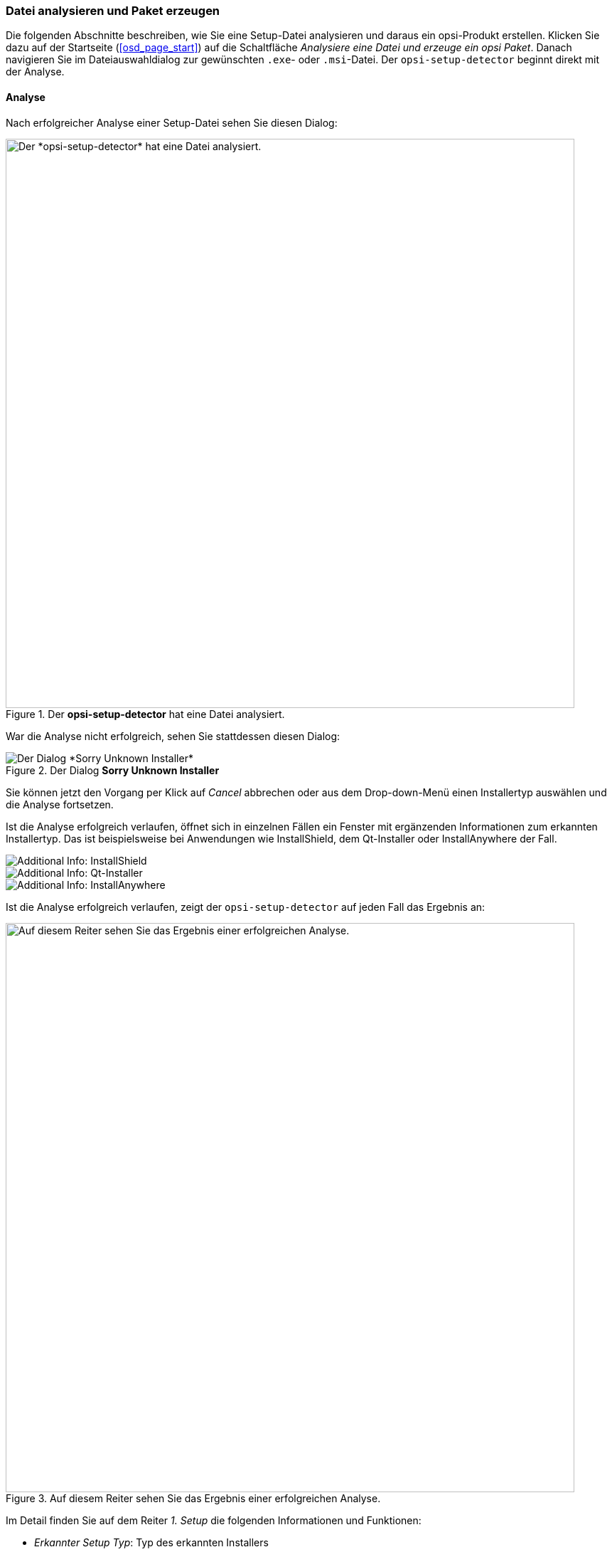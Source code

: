 ﻿////
; Copyright (c) uib GmbH (www.uib.de)
; This documentation is owned by uib
; and published under the german creative commons by-sa license
; see:
; https://creativecommons.org/licenses/by-sa/3.0/de/
; https://creativecommons.org/licenses/by-sa/3.0/de/legalcode
; english:
; https://creativecommons.org/licenses/by-sa/3.0/
; https://creativecommons.org/licenses/by-sa/3.0/legalcode
;
; credits: http://www.opsi.org/credits/
////

:Author:    uib GmbH
:Email:     info@uib.de
:Date:      20.02.2024
:Revision:  4.3
:toclevels: 6
:doctype:   book
:icons:     font
:xrefstyle: full



[[opsi-setup-detector-use-single-analyze-and-create]]
=== Datei analysieren und Paket erzeugen

Die folgenden Abschnitte beschreiben, wie Sie eine Setup-Datei analysieren und daraus ein opsi-Produkt erstellen. Klicken Sie dazu auf der Startseite (<<osd_page_start>>) auf die Schaltfläche _Analysiere eine Datei und erzeuge ein opsi Paket_. Danach navigieren Sie im Dateiauswahldialog zur gewünschten `.exe`- oder `.msi`-Datei. Der `opsi-setup-detector` beginnt direkt mit der Analyse.

[[opsi-setup-detector-use-single-analyze]]
==== Analyse

Nach erfolgreicher Analyse einer Setup-Datei sehen Sie diesen Dialog:

.Der *opsi-setup-detector* hat eine Datei analysiert.
image::osd_page_analyze_de.png["Der *opsi-setup-detector* hat eine Datei analysiert.", pdfwidth=80%, width=800]

War die Analyse nicht erfolgreich, sehen Sie stattdessen diesen Dialog:

.Der Dialog *Sorry Unknown Installer*
image::osd_unknown_select_installer.png["Der Dialog *Sorry Unknown Installer*", pdfwidth=30%]

Sie können jetzt den Vorgang per Klick auf _Cancel_ abbrechen oder aus dem Drop-down-Menü einen Installertyp auswählen und die Analyse fortsetzen.

Ist die Analyse erfolgreich verlaufen, öffnet sich in einzelnen Fällen ein Fenster mit ergänzenden Informationen zum erkannten Installertyp. Das ist beispielsweise bei Anwendungen wie InstallShield, dem Qt-Installer oder InstallAnywhere der Fall.

image::osd_installer_info_installshield_de.png["Additional Info: InstallShield", pdfwidth=90%]

image::osd_installer_info_QT_de.png["Additional Info: Qt-Installer", pdfwidth=90%]

image::osd_installer_info_anywhere_de.png["Additional Info: InstallAnywhere", pdfwidth=90%]

Ist die Analyse erfolgreich verlaufen, zeigt der `opsi-setup-detector` auf jeden Fall das Ergebnis an:

// This is jump target for the opsi-setup-detector online help
[[opsi-setup-detector-use-single-setup-data]]
.Auf diesem Reiter sehen Sie das Ergebnis einer erfolgreichen Analyse.
image::osd_page_setup1_de.png["Auf diesem Reiter sehen Sie das Ergebnis einer erfolgreichen Analyse.", pdfwidth=80%, width=800]

Im Detail finden Sie auf dem Reiter _1. Setup_ die folgenden Informationen und Funktionen:

* _Erkannter Setup Typ_: Typ des erkannten Installers

* _Bevorzuge Silent Installation_: Aktivieren Sie diese Checkbox, um (wenn möglich) eine Silent-Installation einer Unattended-Installation vorzuziehen.

* _MST erlaubt_: Sollen zusätzliche `mst`-Dateien zum Anpassen der Einstellungen für Microsoft-Windows-Installer-Anwendungen (MSI) verwendet werden?

* _Info_: Link, der weiterführende Informationen zum Installer anzeigt

* _Setup Datei_: Pfad und Name der analysierten Setup-Datei

* _MST Datei_: Zur Angabe der MST-Datei, die in den Installer-Aufruf integriert werden soll

* _MsiId_: Produktcode bei MSI-Installern oder Installern, die MSI enthalten

* _MsiName_: Produktname bei MSI-Installern oder Installern, die MSI enthalten; in der Registry als _DisplayName_ hinterlegt

* _Software Version_: Version der zu installierenden Software (falls diese ermittelt werden kann)

* _Setup Datei Größe MB_: Größe der Setup-Datei in MByte

* _Benötigter Platz MB_: geschätzter Wert (Größe der Setup-Datei mal 6), kann gegebenenfalls angepasst werden

* _InstallDir_: Verzeichnis, in das die Software installiert werden wird (sofern dieses erkannt wird); falls nicht korrekt erkannt, können Sie über das Ordner-Icon neben dem Feld einen Dateiauswahl-Dialog öffnen und das Verzeichnis festlegen. Pfade wie `C:\program Files` bzw. `C:\program Files (x86)` werden automatisch durch die entsprechenden `opsi-script`-Konstanten (z.{nbsp}B. `%ProgramFiles32Dir%`) ersetzt.

* _Kommando zur Installation_: ermitteltes Kommando zur nicht-interaktiven Installation; kann abhängig von der Checkbox  _Bevorzuge Silent Installation_ unterschiedlich ausfallen

* _Kommando zur Deinstallation_: ermitteltes Kommando zur nicht-interaktiven Deinstallation; kann abhängig von der Checkbox  _Bevorzuge Silent Installation_ unterschiedlich ausfallen

* _Deinstallations Programm_: ermitteltes Programm zur Deinstallation; falls nicht korrekt erkannt, können Sie über das Ordner-Icon neben dem Feld einen Dateiauswahl-Dialog öffnen und zur gewünschten Anwendung navigieren. *MSI-Dateien haben (üblicherweise) kein Deinstallations-Programm.*

* _Hauptrogramm_: Hauptrogramm der zu installierenden Software; wird verwendet, um z.{nbsp}B. Desktopsymbole oder Einträge fürs Starmenü zu erzeugen. Wird nicht automatisch erkannt. Wenn das Produkt bereits auf dem Rechner installiert ist, können Sie über das Ordner-Icon einen Auswahldialog öffnen.

Alle nach der Analyse ermittelten Werte können Sie bei Bedarf korrigieren und/oder ergänzen. Klicken Sie danach auf die Schaltfläche _Nächster Schritt_, um den ersten Reiter der Produkt-Konfiguration zu öffnen.

WARNING: Es ist sehr wahrscheinlich, dass die ermittelten Werte unvollständig oder sogar teilweise falsch sind. Überprüfen Sie nach einer ersten Installation unbedingt die Werte von _InstallDir_, _Deinstallations Programm_, _Hauptrogramm_ und _Software Version_ und passen Sie diese gegebenenfalls in Ihrem Skript an!

// This is jump target for the opsi-setup-detector online help
[[opsi-setup-detector-product-configuration1]]
==== Produkt-Konfiguration 1

Auf diesem Reiter nehmen Sie die folgenden Einstellungen vor:

.Konfigurieren Sie das opsi-Produkt.
image::osd_page_product1_de.png["Konfigurieren Sie das opsi-Produkt.", pdfwidth=80%, width=800]

* _opsi Product ID_: Das ist der Name des neuen opsi-Paketes. Er wird aus dem Produktnamen (Feld _opsi Product Name_) erzeugt, wobei Leer- und Sonderzeichen durch Bindestriche ersetzt werden. Die vorgeschlagene Produkt-ID können Sie verändern.

* _Import control File_: Öffnet einen Dateiauswahl-Dialog, um Daten aus einer bestehenden `control`-Datei (`control, control.toml`) ins aktuelle Projekt zu importieren. Nicht importiert werden Angaben zu Versionsnummern, Skriptnamen oder dem benötigten Platz.

* _opsi Product Name_: Den Namen der zu installierenden Software können Sie hier korrigieren.

* _Produkt Version_: Die aus dem Namen der Setup-Datei ermittelte Versionsnummer können Sie hier korrigieren; sie darf nur Ziffern und Punkte enthalten, da sie zur Versionierung des opsi-Paketes verwendet wird.

* _Paket-Version_: Die Versionsnummer des opsi-Paketes dient zur Unterscheidung von opsi-Produkten, die dieselbe Software in derselben Version enthalten, aber unterschiedliche Skripte oder Propertys haben. Sie darf nur Ziffern und Punkte enthalten, da sie zur Versionierung des opsi-Paketes verwendet wird.

* _Beschreibung_: Tragen Sie in dieses Feld eine kurze Beschreibung der Anwendung ein. Seit opsi 4.3 können Sie Markdown für diesen Text verwenden. Links ist der Editierbereich und auf der rechten Seite die Vorschau.

* _Hinweis_: Hier ist Platz für ergänzende Hinweise zur Software, wie z.{nbsp}B. Herkunft, Downloadlink, Lizenz usw. Seit opsi 4.3 können Sie Markdown für diesen Text verwenden. Links ist der Editierbereich und auf der rechten Seite die Vorschau.

* _Template Channel_: Wählen Sie aus dem Drop-down-Menü eines der folgenden Templates zur Erstellung der Skripte aus:

  - _default_: Standard und Fallback; wählen Sie ein anderes Template aus, das die notwendigen Dateien für Ihren Task nicht bereitstellt, so wird automatisch _default_ verwendet. Wesentliche Skripte des Produktes sind: `setup.opsiscript`, `uninstall.opsiscript`, `declarations.opsiinc`, `sections.opsiinc` und `delinc.opsiinc`.

  - _training_: einfacher Aufbau mit ausführlichen Kommentaren; wesentliche Skripte des Produktes sind: `setup.opsiscript`, `uninstall.opsiscript` und `delinc.opsiinc`

  - _structured_: Fallback zu _default_; in Version 4.2.2 und darüber nicht verwendet

  - _custom_: Ist in der Voreinstellung leer und bietet Platz für eigene Template-Dateien. Dazu kopieren Sie Ihre Templates ins Verzeichnis `opsi-setup-detector/custom/template-files/` auf dem Depotserver und installieren danach den `opsi-setup-detector` neu auf den entsprechenden Clients.

Im unteren Fensterbereich finden Sie außerdem einige Checkboxen, über die Sie zusätzlichen Code und Einstellungen für bestimmte Aufgaben ergänzen:

* _Unterstütze custom directory_: Das Produkt bekommt ein zusätzliches Verzeichnis namens `custom`, das (kundenspezifische) Anpassungen enthalten kann. Bei der Installation einer neuen Version des Paketes auf dem Server wird ein solches `custom`-Verzeichnis nicht überschrieben. Der Code enthält Vorlagen, um Dateien aus diesem Verzeichnis hinzuzufügen (siehe Abschnitt xref:clients:windows-client/softwareintegration.adoc#opsi-setup-detector-support_custom_directory[Custom-Verzeichnis]).)

* _Installiere von lokalem, temporären Verzeichnis_: Die Installations-Dateien werden zunächst in ein lokales, temporäres Verzeichnis kopiert und dann von dort aus installiert. Das ist vor allem sinnvoll für alle Komponenten, die während der Installation die Netzwerkverbindung beeinträchtigen könnten, z.{nbsp}B. Treiber (siehe Abschnitt xref:clients:windows-client/softwareintegration.adoc#opsi-setup-detector-install_from_local_temp_dir[Lokales, temporäres Verzeichnis]).

* _Behandle Lizenzkeys_: Erzeugt ein zusätzliches Property zur Behandlung von Lizenzschlüsseln hinzu (siehe Abschnitt xref:clients:windows-client/softwareintegration.adoc#opsi-setup-detector-handle_license_key[Lizenzschlüssel]).

* _Desktopicon_: Erzeugt ein zusätzliches, boolesches Property (Voreinstellung `false`) zur Behandlung von Desktopsymbolen hinzu (siehe Abschnitt xref:clients:windows-client/softwareintegration.adoc#opsi-setup-detector-desktopicon[Desktop-Icon]).

* _Customize Profile_: Ergänzt den Code um einen Abschnitt `ProfileActions` für Anpassungen in den lokalen Benutzerprofilen (siehe Abschnitt xref:clients:windows-client/softwareintegration.adoc#opsi-setup-detector-customize_profile[Lokale Benutzerprofile anpassen]).

// This is jump target for the opsi-setup-detector online help
[[opsi-setup-detector-product-configuration-priority_dependency]]
==== Priorität und Abhängigkeiten

Auf dem Reiter _Produkt Konfiguration 2_ können Sie Prioritäten und Abhängigkeiten genauer definieren:

.Konfigurieren Sie Prioritäten und Abhängigkeiten.
image::osd_page_product2_de.png["Konfigurieren Sie Prioritäten und Abhängigkeiten.", pdfwidth=80%, width=800]

NOTE: Bei "normaler" Anwendungssoftware müssen Sie hier in der Regel nichts konfigurieren und können auf _Nächster Schritt_ klicken.

Auf diesem Reiter können Sie folgende Einstellungen vornehmen:

* _Priorität_: Beeinflusst die Reihenfolge der Installation; mögliche Werte liegen zwischen 100 (ganz am Anfang) und -100 (ganz am Ende). *Für Anwendungssoftware empfohlen: 0.* Wenn außerdem Abhängigkeiten existieren, dann beeinflussen diese ebenfalls die Reihenfolge bei der Installation.

* _Abhängigkeiten_: Hier können Sie Abhängigkeiten zwischen Produkten definieren. Wenn in der Konfiguration die Zugangsdaten zu Ihrem opsi-Server hinterlegt sind, wird versucht, eine Verbindung zum Server aufzubauen. Haben Sie das Kennwort aus Sicherheitsgründen nicht hinterlegt, dann erfolgt an dieser Stelle die Passwortabfrage (siehe Abschnitt <<opsi-setup-detector-product-configuration-dependency-config>>).

image::osd_password_dlg.png["Dialog zur Passworteingabe", pdfwidth=40%]

* _Properties_: Hier definieren Sie (veränderbare) Eigenschaften des Produktes (siehe Abschnitt <<opsi-setup-detector-product-configuration-properties-config>>).

// This is jump target for the opsi-setup-detector online help
[[opsi-setup-detector-product-configuration-dependency-config]]
===== Abhängigkeiten definieren

Klicken Sie auf die Schaltfläche _Dependency hinzufügen_, um den Dialog _Depency Editor_ zu öffnen:

.In diesem Dialog konfigurieren Sie Abhängigkeiten.
image::osd_dependency_editor.png["In diesem Dialog konfigurieren Sie Abhängigkeiten.", pdfwidth=40%]

Hier können Sie die folgenden Einstellungen vornehmen:

* _Actionrequest zu dem die Abhängigkeit erzeugt werden soll_: In der Voreinstellung ist hier _setup_ ausgewählt. Ab opsi 4.3 sind auch andere ActionRequests erlaubt (`uninstall`, `update`, `always`, `custom` und `once`). Verwenden Sie diese Einstellung mit Vorsicht, um nicht Bedingungen zu erzeugen, die ohne Widersprüche nicht auflösbar sind!

NOTE: Das Drop-down-Menü ist nur dann aktiv, wenn Sie in der `opsi-setup-detector`-Konfiguration die Option _dependencies_for_all_actionrequests_ aktiviert haben (siehe Abschnitt <<opsi-setup-detector-use-start>>).

* _productId des abhängigen Produkts_: Aus dem Drop-down-Menü können Sie das Produkt auswählen, zu dem eine Abhängigkeit besteht. Wenn es eine Verbindung zum opsi-Server gibt, dann zeigt der Dialog dies in grüner Schrift an und listet die installierten Produkte im Menü auf. Besteht die Verbindung nicht, dann sehen Sie einen Hinweis in roter Schrift und müssen die Produkt-ID von Hand eingeben.

* _Abhängigkeits Modus_: Wenn Sie ein Meta-Produkt erzeugen, ist dieser Bereich deaktiviert, um unsinnige Einstellungen zu vermeiden. Hier gibt es zwei Optionen zur Auswahl:

  - _Aktion_: Anforderung für einen ActionRequest, der beim Produkt gesetzt werden soll, zu dem eine Abhängigkeit besteht (_setup_).
  - _Status_: Status, den das Produkt haben soll, zu dem eine Abhängigkeit besteht (_installed_). Liegt ein anderer Status vor, so wird das Produkt auf _setup_ gesetzt.

NOTE: Die tatsächliche Installations-Reihenfolge ergibt sich aus einer Kombination von Abhängigkeiten und Priorität der Produkte (siehe Abschnitt xref:opsi-products:localboot-products.adoc#opsi-manual-localboot-product-order[Abhängigkeiten und Reihenfolge]).

// This is jump target for the opsi-setup-detector online help
[[opsi-setup-detector-product-configuration-properties-config]]
===== Propertys definieren

Auf dem Reiter _Produkt Konfiguration 2_ können Sie im unteren Bereich veränderbare Eigenschaften (Variablen) für das Produkt definieren. Klicken Sie dazu auf _Property hinzufügen_:

.In diesem Dialog konfigurieren Sie Produkt-Propertys.
image::osd_property-editor.png["In diesem Dialog konfigurieren Sie Produkt-Propertys.", pdfwidth=40%]

[cols="8,15,27"]
|==========================
|  Feld/Funktion  |  Beschreibung  |  Hinweise

|  _Property Name_  |  Name der Produkt-Variable  | Der `opsi-configed` zeigt diesen Bezeichner in der Produktkonfiguration an; in Skripten ist der Name mit der Funktion `GetProductProperty` auslesbar.
|  _Property Type_  |  Typ der Variable  |  Mögliche Werte sind _Text_ und _Boolean_.
|  _Multivalue_  |  Anzahl der Werte | Bestimmt, ob die Variable nur genau einen oder mehrere Werte annehmen kann; nur bei Typ _Text_ verfügbar.
|  _Editierbar_  |  Werte überschreibbar | Bestimmt, ob die Vorgabewerte mit neuen oder zusätzlichen Werten überschrieben werden können oder nicht, nur bei Typ _Text_ verfügbar.
|  _Mögliche Werte_  | Eingabewerte |  Durch Kommata getrennte Liste der möglichen Eingabewerte. Falls hier _True_ gesetzt ist, können Sie die Liste später im `opsi-configed` ergänzen; nur bei Typ _Text_ verfügbar.
| _Default Wert_  |  Vorgabewert  |  Auswahlliste; nur bei Typ _Text_ verfügbar: Freitextfeld.  Nur bei Typ _Multivalue_ verfügbar: Mehrfachauswahl.
|==========================

// This is jump target for the opsi-setup-detector online help
[[opsi-setup-detector-product-configuration-icon]]
==== Produkt-Icon auswählen

Auf diesem Reiter können Sie ein Symbol für das Produkt auswählen, das während der Installation angezeigt wird:

.In diesem Dialog wählen Sie ein Symbol für Ihr Produkt aus.
image::osd_page_producticon_de.png["In diesem Dialog wählen Sie ein Symbol für Ihr Produkt aus.", pdfwidth=80%, width=800]

NOTE: Wenn Sie diesen optionalen Schritt überspringen, wählt der `opsi-setup-detector` automatisch ein Zahnrad als Icon aus (Default) und wechselt zum nächsten Reiter.

Klicken Sie in der rechten Fensterhälfte auf die Schaltfläche _Öffne Icon Verzeichnis_ und navigieren Sie im Auswahldialog zum Ordner mit den gewünschten Icons. Als Vorauswahl sehen Sie ein mit dem `opsi-setup-detector` mitgeliefertes Verzeichnis _128x128_ mit Symbolen, die unter einer freien Lizenz stehen. Nach dem Öffnen des Ordners erscheinen in der linken Hälfte alle Symbole, und Sie können eines für Ihr Produkt auswählen.

// This is jump target for the opsi-setup-detector online help
[[opsi-setup-detector-product-create]]
==== Produkt erzeugen

Nachdem die Konfiguration des Produktes abgeschlossen ist, können Sie es auf dem letzten Reiter erzeugen:

.Auf dem letzten Reiter erzeugen Sie das opsi-Produkt.
image::osd_page_create_de.png["Auf dem letzten Reiter erzeugen Sie das opsi-Produkt.", pdfwidth=80%, width=800]

Hier stehen die folgenden Optionen zur Verfügung:

* _Pfad zur opsi-work-bench_: Hier sehen Sie das bei der Einrichtung konfigurierte Verzeichnis zur Workbench-Freigabe auf Ihrem opsi-Server (Laufwerksbuchstabe oder UNC-Pfad).

* Über die Schaltfläche _Workbench Pfad prüfen_ können Sie überprüfen, ob die Freigabe erreichbar ist.

* Im Bereich _Erstellungs Modus_ wählen Sie aus, wie das Paket erstellt wird:
  - _Erstelle opsi Produkt Dateien_ erzeugt (falls noch nicht vorhanden) den Verzeichnisbaum für das neue opsi-Produkt auf der Workbench. Die für das Paket benötigten Dateien werden erzeugt bzw. kopiert.
  - _Erstelle opsi Produkt Dateien und baue opsi Paket_ erzeugt den Verzeichnisbaum und versucht außerdem, das Paket auf dem opsi-Server zu bauen. Ist auf der rechten Seite (_Bau Modus_) die Checkbox _bauen und installieren_ aktiviert, wird das Produkt nach dem Bauen auch auf dem Server installiert. Wenn Sie in der Konfiguration die Verbindung zum opsi-Webservice eingerichtet haben, wird der Dienst kontaktiert und ggf. nach dem Passwort gefragt.

NOTE: Das Bauen und Installieren über den Webservice gelingt nur, wenn der `opsiconfd` in Version 4.2.0.287 oder neuer vorliegt. Ist der Service nicht erreichbar oder zu alt, dann übernimmt der opsi PackageBuilder (ohne GUI) und erstellt das Paket.

  - _Erstelle opsi Produkt Dateien und starte interaktiven Packagebuilder_ erzeugt (falls noch nicht vorhanden) den Verzeichnisbaum für das neue opsi-Produkt auf der Workbench und startet den opsi PackageBuilder im interaktiven Modus. Diesen müssen Sie explizit beenden, um zum `opsi-setup-detector` zurückzukehren.

* _Bau Modus_: Die beiden Optionen bestimmen, was bei einem Klick auf _opsi Paket erstellen_ tatsächlich passiert:

  - _nur bauen_ erzeugt das opsi-Paket (entspricht dem Befehl `opsi-makepackage`).

  - _bauen und installieren_ erzeugt das opsi-Paket (`opsi-makepackage`) und installiert dieses (entspricht dem Befehl `opsi-package-manager --install <paket>`).

* _opsi Paket erstellen_: Per Klick auf diesen Button starten Sie die Paketerstellung. Gibt es bereits ein opsi-Produkt mit demselben Namen, dann erscheint eine Sicherheitsabfrage:

image::osd_overwrite_dlg.png["Backup-Dialog", pdfwidth=40%]

* _Nur Paket neu bauen_: Dieser Button startet das Bauen des opsi-Paketes, ohne vorher die opsi-Dateien neu zu erzeugen. Die Option eignet sich also dazu, ein Paket neu zu bauen, nachdem Sie in einem Editor Änderungen am Skript vorgenommen haben.

Beim Erstellen des opsi-Produktes schreibt der `opsi-setup-detector` alle Informationen, die Sie dort hinterlegt haben, in die Datei `opsi-project.osd` im Hauptverzeichnis des Produktes.

TIP: Eine solche `opsi-project.osd`-Datei können Sie zu einem späteren Zeitpunkt wieder mit dem `opsi-setup-detector` öffnen, um ein vorhandenes Paket zu modifizieren.

[[opsi-setup-detector-product-reopen]]
=== Vorhandenes Projekt öffnen

Es gibt zwei Möglichkeiten, eine bestehende Projektstruktur mit dem `opsi-setup-detector` als Projekt zu öffnen:

* Wenn das Produkt mit dem `opsi-setup-detector` erstellt wurde, dann können Sie aus dem Menü _Datei_ / _Öffnen_ und die Datei `opsi-project.osd` aus dem Hauptverzeichnis des Projektes öffnen.

* Bei Produkten, die *nicht* mit dem `opsi-setup-detector` erstellt wurden, können Sie stattdessen die `control`-Datei (`control, control.toml`) öffnen. Wählen Sie dazu aus dem Menü _Datei_ / _Controldatei öffnen_ und navigieren zur `control`-Datei im Verzeichnis `OPSI` des Produktes.

Letzteres bietet weniger Informationen, insbesondere in Bezug auf die verwendete Setup-Datei des Installers.
